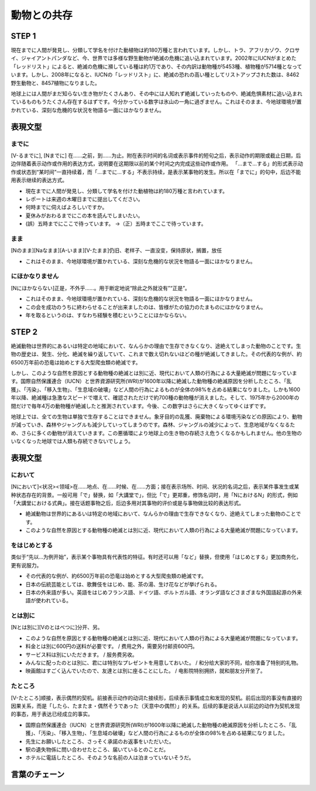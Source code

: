 動物との共存
=====================

STEP 1
------------

現在までに人間が発見し、分類して学名を付けた動植物は約180万種と言われています。しかし、トラ、アフリカゾウ、クロサイ、ジャイアントパンダなど、今、世界では多様な野生動物が絶滅の危機に追い込まれています。2002年にIUCNがまとめた「レッドリスト」によると、絶滅の危機に瀕している種は約1万であり、その内訳は動物種が5453種、植物種が5714種となっています。しかし、2008年になると、IUCNの「レッドリスト」に、絶滅の恐れの高い種としてリストアップされた数は、8462野生動物と、8457植物になりました。

地球上には人間がまだ知らない生き物がたくさんあり、その中には人知れず絶滅していったものや、絶滅危惧素材に追い込まれているものもうたくさん存在するはずです。今分かっている数字は氷山の一角に過ぎません。これはそのまま、今地球環境が置かれている、深刻な危機的な状況を物語る一面にほかなりません。


表現文型
------------

までに
^^^^^^^^^^^^^^^
[V-るまでに], [Nまでに] 在……之前，到……为止。附在表示时间的名词或表示事件的短句之后，表示动作的期限或截止日期，后边伴随着表示动作或作用的表达方式，说明要在这期限以前的某个时间之内完成这些动作或作用。
「…まで…する」的形式表示动作或状态到“某时间”一直持续着，而「…までに…する」不表示持续，是表示某事物的发生。所以在「までに」的句中，后边不能用表示继续的表达方式。

- 現在までに人間が発見し、分類して学名を付けた動植物は約180万種と言われています。
- レポートは来週の木曜日までに提出してください。
- 何時までに伺えばよろしいですか。
- 夏休みがおわるまでにこの本を読んでしまいたい。
- (誤）五時までにここで待っています。 ->（正）五時までここで待っています。

まま
^^^^^^^^^^^^^^^

[Nのまま][Naなまま][A-いまま][V-たまま]仍旧、老样子、一直没变，保持原状，搁置，放任

- これはそのまま、今地球環境が置かれている、深刻な危機的な状況を物語る一面にほかなりません。

にほかなりません
^^^^^^^^^^^^^^^^^^^^^^^^^^^^^^^
[Nにほかならない]正是，不外乎……。用于断定地说“除此之外就没有”“正是”。

- これはそのまま、今地球環境が置かれている、深刻な危機的な状況を物語る一面にほかなりません。
- この会を成功のうちに終わらせることが出来ましたのは、皆様がたの協力のたまものにほかなりません。
- 年を取るというのは、すなわち経験を積むということにほかならない。


STEP 2
------------

絶滅動物は世界的にあるいは特定の地域において、なんらかの理由で生存できなくなり、途絶えてしまった動物のことです。生物の歴史は、発生、分化、絶滅を繰り返していて、これまで数え切れないほどの種が絶滅してきました。その代表的な例が、約6500万年前の恐竜は始めとする大型爬虫類の絶滅です。

しかし、このような自然を原因とする動物種の絶滅とは別に近、現代において人類の行為による大量絶滅が問題になっています。国際自然保護連合（IUCN）と世界資源研究所(WRI)が1600年以降に絶滅した動物種の絶滅原因を分析したところ、「乱獲」、「汚染」、「移入生物」、「生息域の破壊」など人間の行為によるものが全体の98%を占める結果になりました。しかも1600年以降、絶滅種は急激なスピードで増えて、確認されただけで約700種の動物種が消えました。そして、1975年から2000年の間だけで毎年4万の動物種が絶滅したと推測されています。今後、この数字はさらに大きくなってゆくはずです。

地球上では、全ての生物は単独で生存することはできません。象牙目的の乱獲、廃棄物による環境汚染などの原因により、動物が減っていき、森林やジャングルも減少していってしまうのです。森林、ジャングルの減少によって、生息地域がなくなるため、さらに多くの動物が消えていきます。この悪循環により地球上の生き物の存続さえ危うくなるかもしれません。他の生物のいなくなった地球では人類も存続できないでしょう。

表現文型
------------

において
^^^^^^^^^^^^^^^^^^^^^^^^^^^^^^^^
[Nにおいて]<状况><领域>在……地点、在……时候、在……方面；接在表示场所、时间、状况的名词之后，表示某件事发生或某种状态存在的背景。一般可用「で」替换，如「大講堂で」，但比「で」更郑重，修饰名词时，用「NにおけるN」的形式，例如「大講堂における式典」。接在话题事物之后，后边多用对其事物的评价或是与事物做比较的表达形式。

- 絶滅動物は世界的にあるいは特定の地域において、なんらかの理由で生存できなくなり、途絶えてしまった動物のことです。
- このような自然を原因とする動物種の絶滅とは別に近、現代において人類の行為による大量絶滅が問題になっています。

をはじめとする
^^^^^^^^^^^^^^^^^^^^^^^^^^^^^^^^
类似于“先以…为例开始”，表示某个事物具有代表性的特征。有时还可以用「など」替换，但使用「はじめとする」更加商务化，更有说服力。

- その代表的な例が、約6500万年前の恐竜は始めとする大型爬虫類の絶滅です。
- 日本の伝統芸能としては、歌舞伎をはじめ、能、茶の湯、生け花などが挙げられる。
- 日本の外来語が多い。英語をはじめフランス語、ドイツ語、ボルトガル語、オランダ語などさまざまな外国語起源の外来語が使われている。

とは別に
^^^^^^^^^^^^^^^^^^^^^^^^^^^^^^^^
[Nとは別に][Vのとはべつに]分开、另。

- このような自然を原因とする動物種の絶滅とは別に近、現代において人類の行為による大量絶滅が問題になっています。
- 料金とは別に600円の送料が必要です。 / 费用之外，需要另付邮资600円。
- サービス料は別にいただきます。 / 服务费另收。
- みんなに配ったのとは別に、君には特別なプレゼントを用意しておいた。 / 和分给大家的不同，给你准备了特别的礼物。
- 映画館はすごく込んでいたので、友達とは別に座ることにした。 / 电影院特别拥挤，就和朋友分开坐了。

たところ
^^^^^^^^^^^^^^^^^^^^^^^^^^^^^^^^
[V-たところ]顺接，表示偶然的契机。前接表示动作的动词た接续形，后续表示事情成立和发现的契机。前后出现的事没有直接的因果关系，而是「したら、たまたま・偶然そうであった（天意中の偶然）」的关系。后续的事是说话人以前边的动作为契机发现的事态，用于表达已经成立的事实。

- 国際自然保護連合（IUCN）と世界資源研究所(WRI)が1600年以降に絶滅した動物種の絶滅原因を分析したところ、「乱獲」、「汚染」、「移入生物」、「生息域の破壊」など人間の行為によるものが全体の98%を占める結果になりました。
- 先生にお願いしたところ、さっそく承諾のお返事をいただいた。
- 駅の遺失物係に問い合わせたところ、届いているとのことだ。
- ホテルに電話したところ、そのような名前の人は泊まっていないそうだ。


言葉のチェーン
--------------------
.. raw:: HTML

    <table><thead><tr><th>語</th><th>組み合わせ</th></tr></thead><tbody><tr><td>追い込む</td><td>[1]（動物を窮境に、敵を窮境に、人を死に）追い込む<br>[2]（不利な地位に、困難な立場に、危機に）追い込まれる</td></tr><tr><td>まとめる</td><td>[1]（体験した出来事、ごみ）をまとめる<br>[2]（クラスを一つに、意見を一つに、印象を短い詩に）まとめる<br>[3] 費用をまとめて一度に払う、ばらばらに買うよりまとめて買ったほうが安い</td></tr><tr><td>目的</td><td>[1] 目的地、目的物<br>[2] 目的を（果たす、達する、見失う）<br>[3] 目的に（かなう、沿う、反する）</td></tr><tr><td>なんらか</td><td>[1] なんらかの（理由で、手段をとる）<br>[2] なんらかの（報酬を差し上げる、貢献をする）</td></tr><tr><td>おそれ</td><td>[1] おそれを（いだく、知らない、なす）<br>[2]（失敗する、大雪の、生命に危害のおよぶ）おそれがある</td></tr><tr><td>めぐる</td><td>[1]（問題、政治、真偽）をめぐって<br>[2]（月日、季節）がめぐる<br>[3]（名所、観光地、温泉）をめぐる</td></tr><tr><td>あわせる</td><td>[1]（手、ひざ、周波数）を合わせる<br>[2] 相手と（顔、力、答え）を合わせる<br>[3] 相手に／と（言葉、都合、予定）を合わせる</td></tr></tbody></table>
